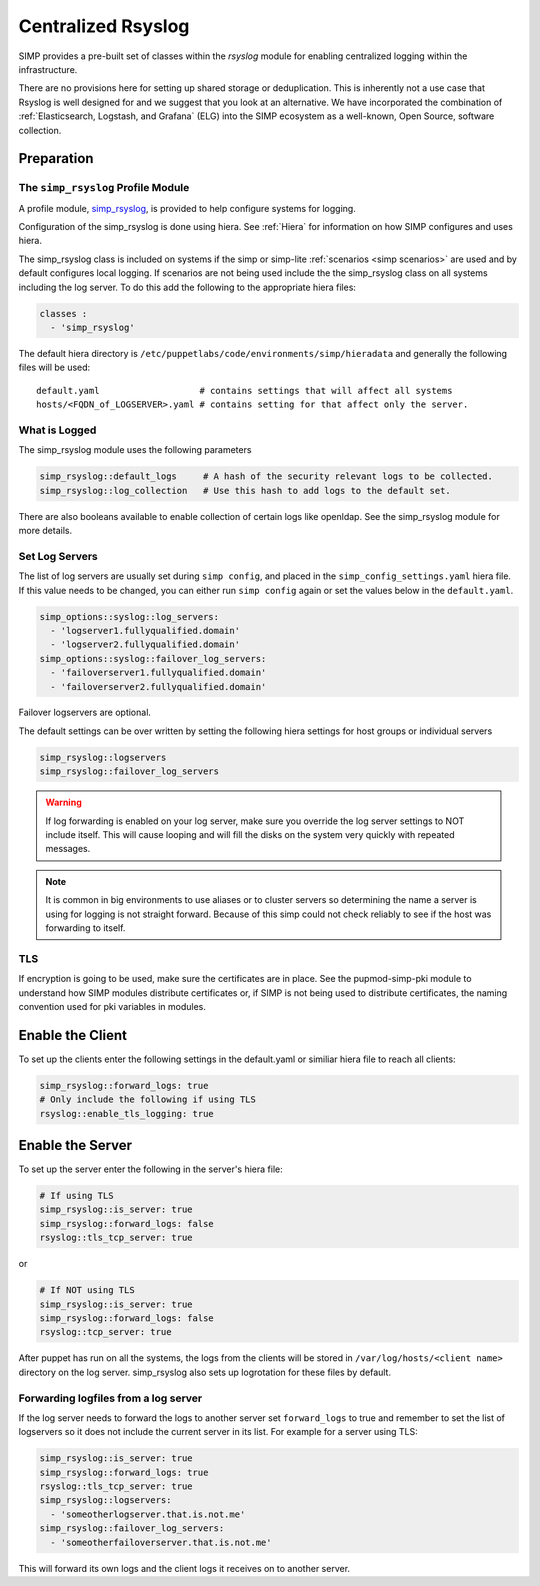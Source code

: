 .. _Rsyslog:

Centralized Rsyslog
===================

SIMP provides a pre-built set of classes within the *rsyslog* module for enabling centralized logging within the infrastructure.

There are no provisions here for setting up shared storage or deduplication.
This is inherently not a use case that Rsyslog is well designed for and we
suggest that you look at an alternative. We have incorporated the combination
of :ref:`Elasticsearch, Logstash, and Grafana` (ELG) into the SIMP ecosystem
as a well-known, Open Source, software collection.


Preparation
-----------


The ``simp_rsyslog`` Profile Module
^^^^^^^^^^^^^^^^^^^^^^^^^^^^^^^^^^^

A profile module, `simp_rsyslog <https://github.com/simp/pupmod-simp-simp_rsyslog>`_,
is provided to help configure systems for logging.

Configuration of the simp_rsyslog is done using hiera.  See :ref:`Hiera` for
information on how SIMP configures and uses hiera.

The simp_rsyslog class is included on systems if the simp or simp-lite
:ref:`scenarios <simp scenarios>` are used and by default configures local
logging.  If scenarios are not being used include the the simp_rsyslog class
on all systems including the log server. To do this add the following to the
appropriate hiera files:

.. code-block:: yaml

  classes :
    - 'simp_rsyslog'


The default hiera directory is
``/etc/puppetlabs/code/environments/simp/hieradata`` and generally the
following files will be used::

  default.yaml                   # contains settings that will affect all systems
  hosts/<FQDN_of_LOGSERVER>.yaml # contains setting for that affect only the server.

What is Logged
^^^^^^^^^^^^^^

The simp_rsyslog module uses the following parameters

.. code-block:: yaml

  simp_rsyslog::default_logs     # A hash of the security relevant logs to be collected.
  simp_rsyslog::log_collection   # Use this hash to add logs to the default set.

There are also booleans available to enable collection of certain logs like
openldap. See the simp_rsyslog module for more details.

Set Log Servers
^^^^^^^^^^^^^^^

The list of log servers are usually set during ``simp config``, and placed in
the ``simp_config_settings.yaml`` hiera file. If this value needs to be
changed, you can either run ``simp config`` again or set the values below in
the ``default.yaml``.

.. code-block:: yaml

  simp_options::syslog::log_servers:
    - 'logserver1.fullyqualified.domain'
    - 'logserver2.fullyqualified.domain'
  simp_options::syslog::failover_log_servers:
    - 'failoverserver1.fullyqualified.domain'
    - 'failoverserver2.fullyqualified.domain'

Failover logservers are optional.

The default settings can be over written by setting the following hiera
settings for host groups or individual servers

.. code-block:: yaml

  simp_rsyslog::logservers
  simp_rsyslog::failover_log_servers

.. WARNING::
  If log forwarding is enabled on your log server, make sure you override the
  log server settings to NOT include itself. This will cause looping and will
  fill the disks on the system very quickly with repeated messages.

.. NOTE::
  It is common in big environments to use aliases or to cluster servers so
  determining the name a server is using for logging is not straight forward.
  Because of this simp could not check reliably to see if the host was
  forwarding to itself.


TLS
^^^

If encryption is going to be used, make sure the certificates are in place.
See the pupmod-simp-pki module to understand how SIMP modules distribute
certificates or, if SIMP is not being used to distribute certificates, the
naming convention used for pki variables in modules.


Enable the Client
-----------------

To set up the clients enter the following settings in the default.yaml or
similiar hiera file to reach all clients:

.. code-block:: yaml

  simp_rsyslog::forward_logs: true
  # Only include the following if using TLS
  rsyslog::enable_tls_logging: true


Enable the Server
-----------------

To set up the server enter the following in the server's hiera file:

.. code-block:: yaml

  # If using TLS
  simp_rsyslog::is_server: true
  simp_rsyslog::forward_logs: false
  rsyslog::tls_tcp_server: true


or

.. code-block:: yaml

  # If NOT using TLS
  simp_rsyslog::is_server: true
  simp_rsyslog::forward_logs: false
  rsyslog::tcp_server: true

After puppet has run on all the systems, the logs from the clients will be stored in
``/var/log/hosts/<client name>`` directory on the log server.  simp_rsyslog
also sets up logrotation for these files by default.

Forwarding logfiles from a log server
^^^^^^^^^^^^^^^^^^^^^^^^^^^^^^^^^^^^^

If the log server needs to forward the logs to another server set
``forward_logs`` to true and remember to set the list of logservers so it does
not include the current server in its list.  For example for a server using TLS:

.. code-block:: yaml

  simp_rsyslog::is_server: true
  simp_rsyslog::forward_logs: true
  rsyslog::tls_tcp_server: true
  simp_rsyslog::logservers:
    - 'someotherlogserver.that.is.not.me'
  simp_rsyslog::failover_log_servers:
    - 'someotherfailoverserver.that.is.not.me'

This will forward its own logs and the client logs it receives on to another server.


